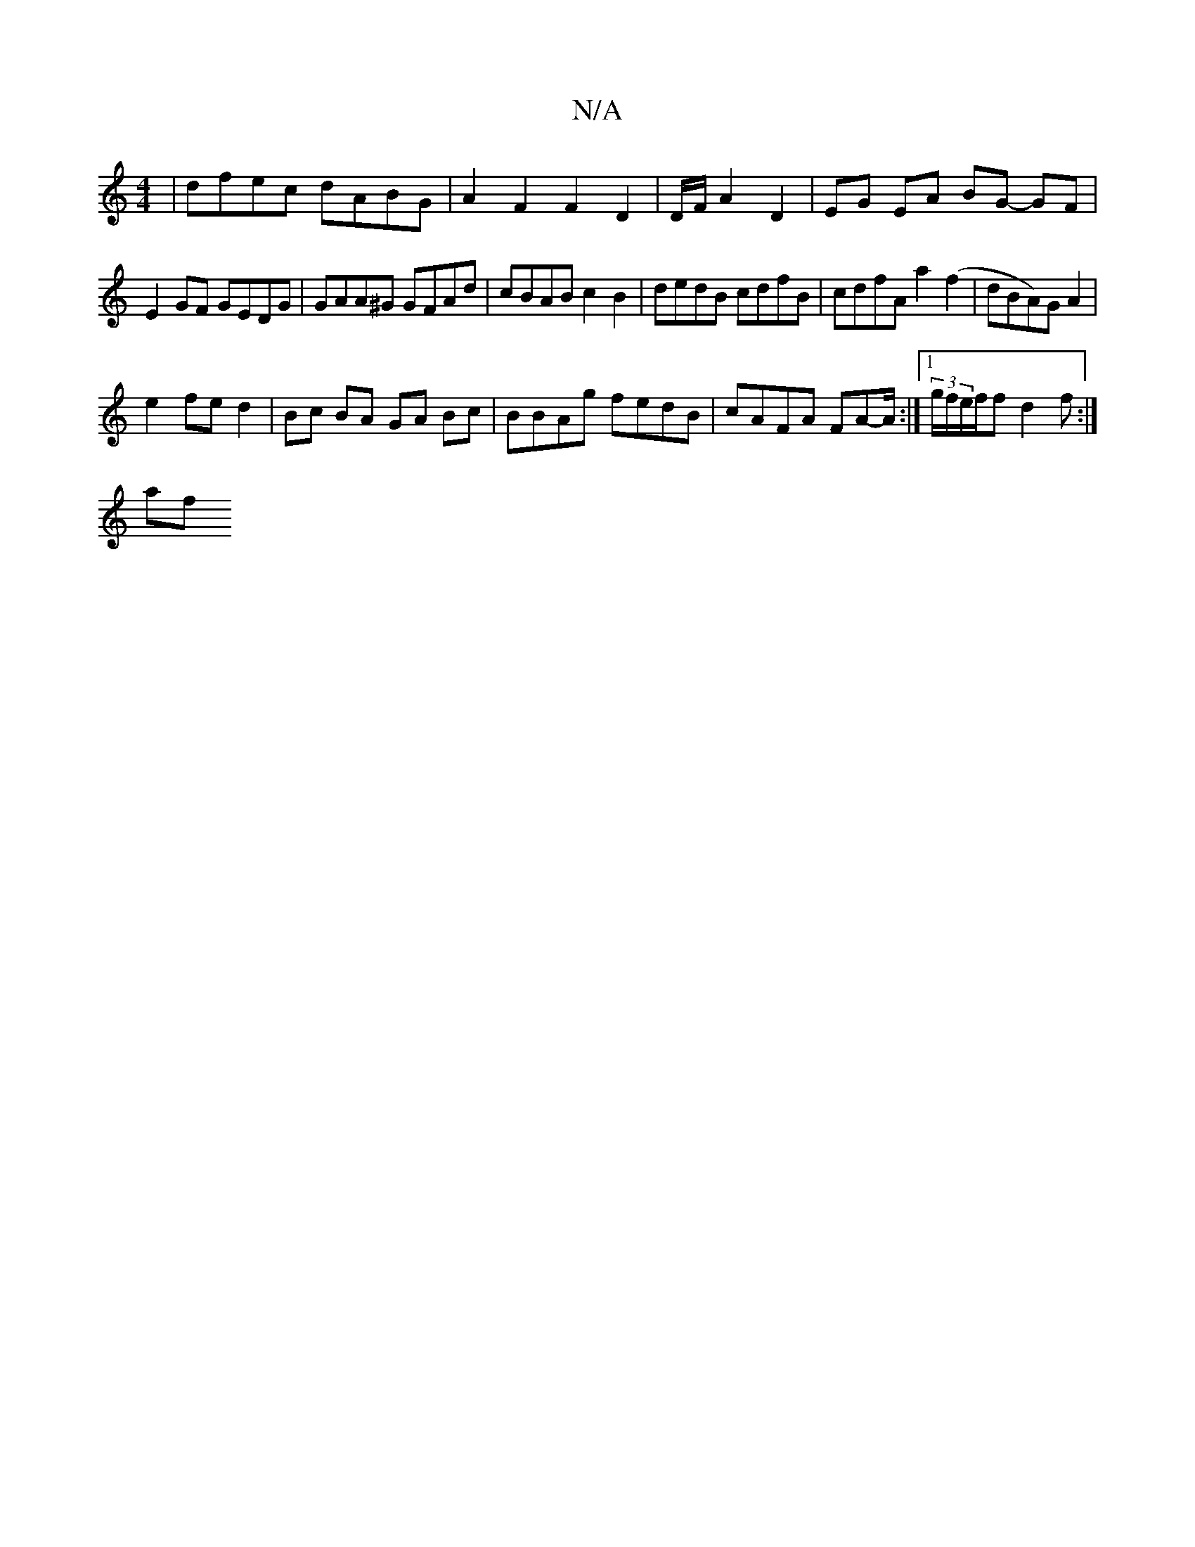 X:1
T:N/A
M:4/4
R:N/A
K:Cmajor
| dfec dABG | A2 F2 F2 D2|D/F/ A2 D2 | EG EA BG- GF|
E2 GF GEDG | GAA^G GFAd | cBAB c2 B2 | dedB cdfB| cdfA a2 (f2 | dBA)G A2 |
e2 fe d2 | Bc BA GA Bc | BBAg fedB | cAFA FA-A/ :|1 (3g/f/e/f/f d2f:|
af